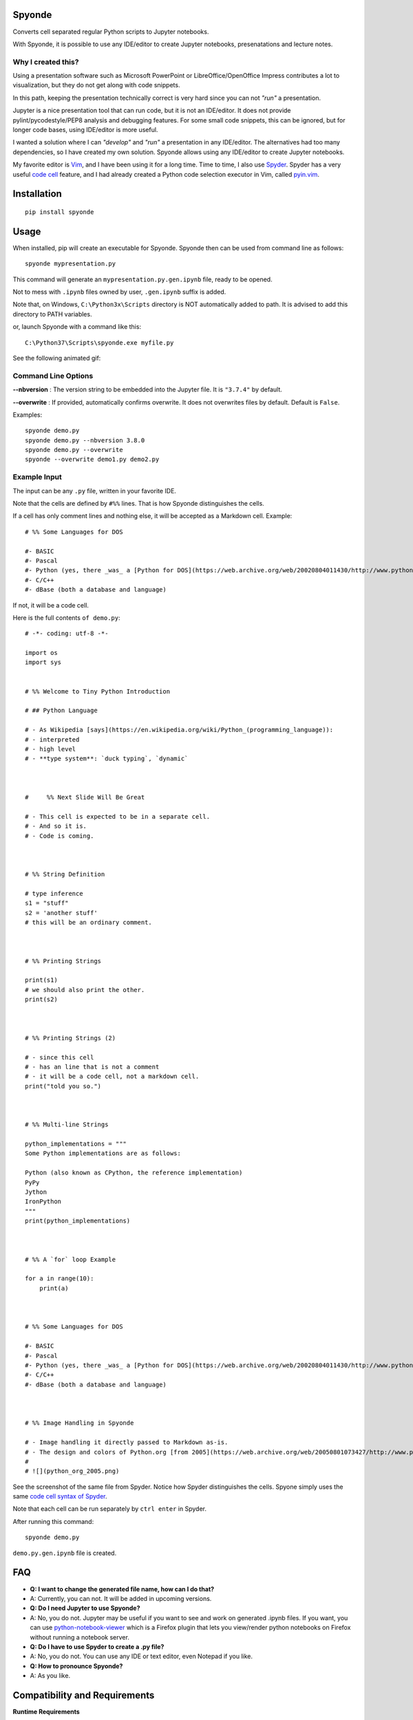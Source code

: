 Spyonde
=============================

Converts cell separated regular Python scripts to Jupyter notebooks.

With Spyonde, it is possible to use any IDE/editor to create Jupyter notebooks, presenatations and lecture notes.


Why I created this?
-------------------

Using a presentation software such as Microsoft PowerPoint or LibreOffice/OpenOffice Impress contributes a lot to visualization, but they do not get along with code snippets.

In this path, keeping the presentation technically correct is very hard since you can not *"run"* a presentation.

Jupyter is a nice presentation tool that can run code, but it is not an IDE/editor. It does not provide pylint/pycodestyle/PEP8 analysis and debugging features.
For some small code snippets, this can be ignored, but for longer code bases, using IDE/editor is more useful.

I wanted a solution where I can *"develop"* and *"run"* a presentation in any IDE/editor.
The alternatives had too many dependencies, so I have created my own solution.
Spyonde allows using any IDE/editor to create Jupyter notebooks.

My favorite editor is `Vim <https://www.vim.org/>`_, and I have been using it for a long time.
Time to time, I also use `Spyder <https://www.spyder-ide.org/>`_.
Spyder has a very useful `code cell <https://docs.spyder-ide.org/editor.html#defining-code-cells>`_ feature,
and I had already created a Python code selection executor in Vim,
called `pyin.vim <https://github.com/caglartoklu/pyin.vim>`_.



Installation
=============================

::

    pip install spyonde



Usage
=============================

When installed, pip will create an executable for Spyonde.
Spyonde then can be used from command line as follows:

::

    spyonde mypresentation.py

This command will generate an ``mypresentation.py.gen.ipynb`` file, ready to be opened.

Not to mess with ``.ipynb`` files owned by user, ``.gen.ipynb`` suffix is added.

Note that, on Windows, ``C:\Python3x\Scripts`` directory is NOT automatically added to path.
It is advised to add this directory to PATH variables.

or, launch Spyonde with a command like this:

::

    C:\Python37\Scripts\spyonde.exe myfile.py

See the following animated gif:

.. image:: https://user-images.githubusercontent.com/2071639/79972273-5e4c9d80-849e-11ea-8478-75ff3ccf0e3d.gif


Command Line Options
----------------------

**--nbversion** :
The version string to be embedded into the Jupyter file. It is ``"3.7.4"`` by default.

**--overwrite** :
If provided, automatically confirms overwrite. It does not overwrites files by default. Default is ``False``.

Examples:

::

    spyonde demo.py
    spyonde demo.py --nbversion 3.8.0
    spyonde demo.py --overwrite
    spyonde --overwrite demo1.py demo2.py



Example Input
-------------

The input can be any ``.py`` file, written in your favorite IDE.

Note that the cells are defined by ``#%%`` lines.
That is how Spyonde distinguishes the cells.

If a cell has only comment lines and nothing else, it will be accepted as a Markdown cell. Example:

::

    # %% Some Languages for DOS

    #- BASIC
    #- Pascal
    #- Python (yes, there _was_ a [Python for DOS](https://web.archive.org/web/20020804011430/http://www.python.org/ftp/python/wpy/dos.html))
    #- C/C++
    #- dBase (both a database and language)

If not, it will be a code cell.

Here is the full contents ``of demo.py``:

::


    # -*- coding: utf-8 -*-

    import os
    import sys


    # %% Welcome to Tiny Python Introduction

    # ## Python Language

    # - As Wikipedia [says](https://en.wikipedia.org/wiki/Python_(programming_language)):
    # - interpreted
    # - high level
    # - **type system**: `duck typing`, `dynamic`



    #     %% Next Slide Will Be Great

    # - This cell is expected to be in a separate cell.
    # - And so it is.
    # - Code is coming.



    # %% String Definition

    # type inference
    s1 = "stuff"
    s2 = 'another stuff'
    # this will be an ordinary comment.



    # %% Printing Strings

    print(s1)
    # we should also print the other.
    print(s2)



    # %% Printing Strings (2)

    # - since this cell
    # - has an line that is not a comment
    # - it will be a code cell, not a markdown cell.
    print("told you so.")



    # %% Multi-line Strings

    python_implementations = """
    Some Python implementations are as follows:

    Python (also known as CPython, the reference implementation)
    PyPy
    Jython
    IronPython
    """
    print(python_implementations)



    # %% A `for` loop Example

    for a in range(10):
        print(a)



    # %% Some Languages for DOS

    #- BASIC
    #- Pascal
    #- Python (yes, there _was_ a [Python for DOS](https://web.archive.org/web/20020804011430/http://www.python.org/ftp/python/wpy/dos.html))
    #- C/C++
    #- dBase (both a database and language)



    # %% Image Handling in Spyonde

    # - Image handling it directly passed to Markdown as-is.
    # - The design and colors of Python.org [from 2005](https://web.archive.org/web/20050801073427/http://www.python.org/):
    #
    # ![](python_org_2005.png)


See the screenshot of the same file from Spyder.
Notice how Spyder distinguishes the cells.
Spyone simply uses the same `code cell syntax of Spyder <https://docs.spyder-ide.org/editor.html#defining-code-cells>`_.

Note that each cell can be run separately by ``ctrl enter`` in Spyder.


After running this command:

::

    spyonde demo.py


``demo.py.gen.ipynb`` file is created.

.. image:: https://user-images.githubusercontent.com/2071639/79972635-f2b70000-849e-11ea-98e5-a7de1060ce18.png


FAQ
=============================

- **Q: I want to change the generated file name, how can I do that?**
- A: Currently, you can not. It will be added in upcoming versions.

- **Q: Do I need Jupyter to use Spyonde?**
- A: No, you do not. Jupyter may be useful if you want to see and work on generated .ipynb files. If you want, you can use `python-notebook-viewer <https://addons.mozilla.org/en-US/firefox/addon/python-notebook-viewer/>`_ which is a Firefox plugin that lets you view/render python notebooks on Firefox without running a notebook server.

- **Q: Do I have to use Spyder to create a .py file?**
- A: No, you do not. You can use any IDE or text editor, even Notepad if you like.

- **Q: How to pronounce Spyonde?**
- A: As you like.



Compatibility and Requirements
===================================

**Runtime Requirements**

- Officially, minimum tested Python version supported is 3.4.4.
- Untested: should work with Python 3.3 and 3.2, but not lower, since it uses `argparse <https://docs.python.org/3/library/argparse.html>`_.
- Python 2 is not supported and it is not in to do list.
- Jupyter is not required since a ``.ipynb`` file is nothing but a JSON file and Spyonde will create them without Jupyter. However, to see the created files, you may use Jupyter.

**Windows 10**

Tested and developed with Python 3.7.4 on Windows 10.
Development has been made with Python 3.7.4 on Windows 10.


**Linux**

Tested on Ubuntu 18.04 LTS on Windows 10 WSL with Python 3.6.9.

.. image:: https://user-images.githubusercontent.com/2071639/79972299-69073280-849e-11ea-82fa-bfd3060f992d.png

**Windows XP**

Tested on Windows XP, Python 3.4.4.

.. image:: https://user-images.githubusercontent.com/2071639/79972305-6a385f80-849e-11ea-8901-c887de50d128.png


**macOS**

Untested but it is expected to work.
Waiting for comments from macOS users.



Development
==============================

makefile: ``makepile.py``
--------------------------

``makepile.py`` is the make file of Spyonde.
It has no dependencies and it is written in pure Python.

It provides the following commands that can be run from command line:

python makepile.py
--------------------

Shows the main menu of makepile.py and possible targets.

::

    C:\projects1\spyonde>python makepile.py
    Possible targets:
    ['clean', 'demo', 'install', 'linecount', 'lint', 'pyinstaller', 'rst2html', 'test', 'uninstall']

    No target specified
    if you are on Windows, make sure you are running the script:
      python makepile.py target
    instead of:
      makepile.py target

    enter target: >>>


python makepile.py install
----------------------------

Installs the package locally with pip.


python makepile.py clean
-------------------------

Cleans the ``temp``, ``dist`` and generated files.


python makepile.py pyinstaller
--------------------------------

Packs the package using `PyInstaller <https://www.pyinstaller.org/>`_.

Since this is not mandatory, it has not been added to a ``requirements.txt`` file.

To use this target, PyInstaller must be already installed using:

::

    pip install pyinstaller


python makepile.py demo
-------------------------

Installs the package and uses it to convert the files in ``examples`` directory to Jupyter notebooks.


python makepile.py test
-------------------------

Applies unit testing to package.
Earlier versions have very small number of unit tests, more to come.


python makepile.py lint
-----------------------

Applies
`Pylint <https://www.pylint.org/>`_
and
`pycodestyle <https://pycodestyle.pycqa.org/en/latest/>`_
to the files in the package.

Requires:

::

    pip install pylint
    pip install pycodestyle


python makepile.py linecount
------------------------------

Counts the number of lines in the project using ``cloc`` command.

Requires:

`cloc <https://github.com/AlDanial/cloc>`_ utility
must be already installed.


python makepile.py rst2html
------------------------------

Converts the ``README.rst`` file to ``README.rst.html`` using `rst2html5 <https://pypi.org/project/rst2html5/>`_.

Requires:

::

    pip install rst2html5


To Do
==============================

- ``[x]`` using makepile.py as makefile
- ``[x]`` examples directory
- ``[x]`` running examples from makepile.py: target:demo
- ``[x]`` add makepile usage to Development section
- ``[x]`` Test on Python 3.4.4 on Windows XP
- ``[x]`` Test on Ubuntu 18.04 on Windows (WSL)
- ``[x]`` screenshots to README.rst
- ``[x]`` upload to Github
- ``[ ]`` upload to pypi
- ``[ ]`` more unit test coverage
- ``[ ]`` recursively generate .ipynb files under a directory.
- ``[ ]`` standalone Windows version.
- ``[ ]`` icon for standalone Windows version.
- ``[ ]`` date-time suffix option when generating files.



Related Projects
==============================

- `Jupytext <https://github.com/mwouts/jupytext>`_ Jupytext can save Jupyter notebooks as Markdown, RMarkdown and some others.
- `nbconvert <https://github.com/jupyter/nbconvert>`_ : The nbconvert tool allows you to convert an .ipynb notebook file into various static formats including HTML, LaTeX, PDF, Markdown, reStructuredText and some others.
- `pynb <https://github.com/elehcimd/pynb>`_ Jupyter notebooks as plain Python code with embedded Markdown text. The missions of pynb and Spyonde are very similar.
- `python-notebook-viewer <https://addons.mozilla.org/en-US/firefox/addon/python-notebook-viewer/>`_ This Firefox plugin lets you view/render python notebooks without running notebook server, by a simple drag and drop.



The name "Spyonde"
------------------

::

> There are only two hard things in Computer Science:
> cache invalidation and naming things.

-- Phil Karlton

I have checked the `Moons of Jupiter <https://en.wikipedia.org/wiki/Moons_of_Jupiter#List>`_ and I think I have found a suitable one in #76:
`Sponde <https://en.wikipedia.org/wiki/Sponde>`_

From Wikipedia:

::

> Sponde, also known as Jupiter XXXVI, is a natural satellite of Jupiter.
> It was discovered by a team of astronomers from the University of Hawaii led by Scott S. Sheppard in 2001.
> Sponde is about 2 kilometres in diameter.

It seems that it is a nice fit for low-dependency utility.

A little word-play on ``Sponde``, and we have ``Spyonde`` as in ``Jupyter`` and ``Spyder``.



Licence
==============================

MIT Licensed.
See the `LICENSE.txt <LICENSE.txt>`_ file.

